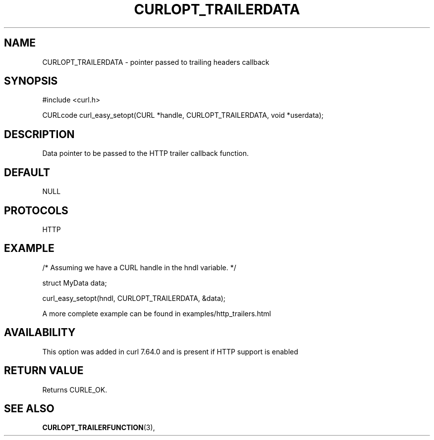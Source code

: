 .\" **************************************************************************
.\" *                                  _   _ ____  _
.\" *  Project                     ___| | | |  _ \| |
.\" *                             / __| | | | |_) | |
.\" *                            | (__| |_| |  _ <| |___
.\" *                             \___|\___/|_| \_\_____|
.\" *
.\" * Copyright (C) 1998 - 2021, Daniel Stenberg, <daniel@haxx.se>, et al.
.\" *
.\" * This software is licensed as described in the file COPYING, which
.\" * you should have received as part of this distribution. The terms
.\" * are also available at https://curl.se/docs/copyright.html.
.\" *
.\" * You may opt to use, copy, modify, merge, publish, distribute and/or sell
.\" * copies of the Software, and permit persons to whom the Software is
.\" * furnished to do so, under the terms of the COPYING file.
.\" *
.\" * This software is distributed on an "AS IS" basis, WITHOUT WARRANTY OF ANY
.\" * KIND, either express or implied.
.\" *
.\" **************************************************************************
.\"
.TH CURLOPT_TRAILERDATA 3 "November 26, 2021" "libcurl 7.81.0" "curl_easy_setopt options"

.SH NAME
CURLOPT_TRAILERDATA \- pointer passed to trailing headers callback
.SH SYNOPSIS
.nf
#include <curl.h>

CURLcode curl_easy_setopt(CURL *handle, CURLOPT_TRAILERDATA, void *userdata);
.fi
.SH DESCRIPTION
Data pointer to be passed to the HTTP trailer callback function.
.SH DEFAULT
NULL
.SH PROTOCOLS
HTTP
.SH EXAMPLE
.nf
/* Assuming we have a CURL handle in the hndl variable. */

struct MyData data;

curl_easy_setopt(hndl, CURLOPT_TRAILERDATA, &data);
.fi

A more complete example can be found in examples/http_trailers.html
.SH AVAILABILITY
This option was added in curl 7.64.0 and is present if HTTP support is enabled
.SH RETURN VALUE
Returns CURLE_OK.
.SH "SEE ALSO"
.BR CURLOPT_TRAILERFUNCTION "(3), "
